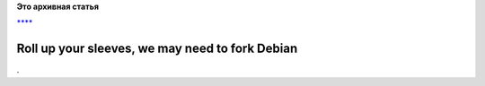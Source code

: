 .. title: И еще праздник к ним приходит!
.. slug: И-еще-праздник-к-ним-приходит
.. date: 2014-10-19 19:23:18
.. tags:
.. category:
.. link:
.. description:
.. type: text
.. author: Peter Lemenkov

**Это архивная статья**


`**** <http://debianfork.org/>`__

Roll up your sleeves, we may need to fork Debian
================================================

| .
| |image0|

.. |image0| image:: http://memesmix.net/media/created/ukmo9n.jpg


